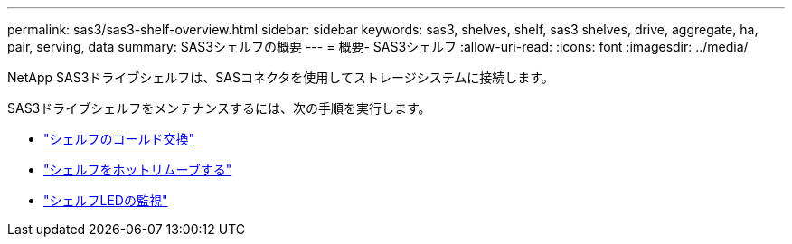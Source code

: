 ---
permalink: sas3/sas3-shelf-overview.html 
sidebar: sidebar 
keywords: sas3, shelves, shelf, sas3 shelves, drive, aggregate, ha, pair, serving, data 
summary: SAS3シェルフの概要 
---
= 概要- SAS3シェルフ
:allow-uri-read: 
:icons: font
:imagesdir: ../media/


[role="lead"]
NetApp SAS3ドライブシェルフは、SASコネクタを使用してストレージシステムに接続します。

SAS3ドライブシェルフをメンテナンスするには、次の手順を実行します。

* link:cold-replace-shelf.html["シェルフのコールド交換"]
* link:hot-remove-shelf.html["シェルフをホットリムーブする"]
* link:service-monitor-leds.html["シェルフLEDの監視"]

